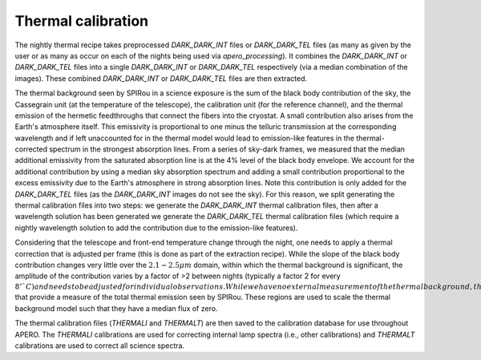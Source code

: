 ==================================
Thermal calibration
==================================

The nightly thermal recipe takes preprocessed `DARK_DARK_INT` files or `DARK_DARK_TEL` files (as many as given by
the user or as many as occur on each of the nights being used via `apero_processing`). It combines the `DARK_DARK_INT`
or `DARK_DARK_TEL` files into a single `DARK_DARK_INT` or `DARK_DARK_TEL` respectively (via a median combination of
the images). These combined `DARK_DARK_INT` or `DARK_DARK_TEL` files are then extracted.

The thermal background seen by SPIRou in a science exposure is the sum of the black body contribution of the sky, the
Cassegrain unit (at the temperature of the telescope), the calibration unit (for the reference channel), and the
thermal emission of the hermetic feedthroughs that connect the fibers into the cryostat. A small contribution also
arises from the Earth's atmosphere itself. This emissivity is proportional to one minus the telluric transmission at
the corresponding wavelength and if left unaccounted for in the thermal model would lead to emission-like features in
the thermal-corrected spectrum in the strongest absorption lines. From a series of sky-dark frames, we measured that
the median additional emissivity from the saturated absorption line is at the 4% level of the black body envelope.
We account for the additional contribution by using a median sky absorption spectrum and adding a small contribution
proportional to the excess emissivity due to the Earth's atmosphere in strong absorption lines. Note this contribution
is only added for the `DARK_DARK_TEL` files (as the `DARK_DARK_INT` images do not see the sky). For this reason, we
split generating the thermal calibration files into two steps: we generate the `DARK_DARK_INT` thermal calibration
files, then after a wavelength solution has been generated we generate the `DARK_DARK_TEL` thermal calibration files
(which require a nightly wavelength solution to add the contribution due to the emission-like features).

Considering that the telescope and front-end temperature change through the night, one needs to apply a thermal
correction that is adjusted per frame (this is done as part of the extraction recipe). While the slope of the black
body contribution changes very little over the :math:`2.1-2.5 \mu m` domain, within which the thermal background is
significant, the amplitude of the contribution varies by a factor of >2 between nights (typically a factor 2 for
every :math:`8^\circ`C) and needs to be adjusted for individual observations. While we have no external measurement of
the thermal background, there are a number of completely saturated telluric water absorption features
:math:`2.4-2.5 \mu m` that provide a measure of the total thermal emission seen by SPIRou. These regions are used to
scale the thermal background model such that they have a median flux of zero.

The thermal calibration files (`THERMALI` and `THERMALT`) are then saved to the calibration database for use
throughout APERO. The `THERMALI` calibrations are used for correcting internal lamp spectra (i.e., other calibrations)
and `THERMALT` calibrations are used to correct all science spectra.